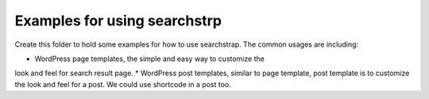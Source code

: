 Examples for using searchstrp
=============================

Create this folder to hold some examples for how to use searchstrap.
The common usages are including:

* WordPress page templates, the simple and easy way to customize the
look and feel for search result page.
* WordPress post templates, similar to page template, post template
is to customize the look and feel for a post.
We could use shortcode in a post too.
